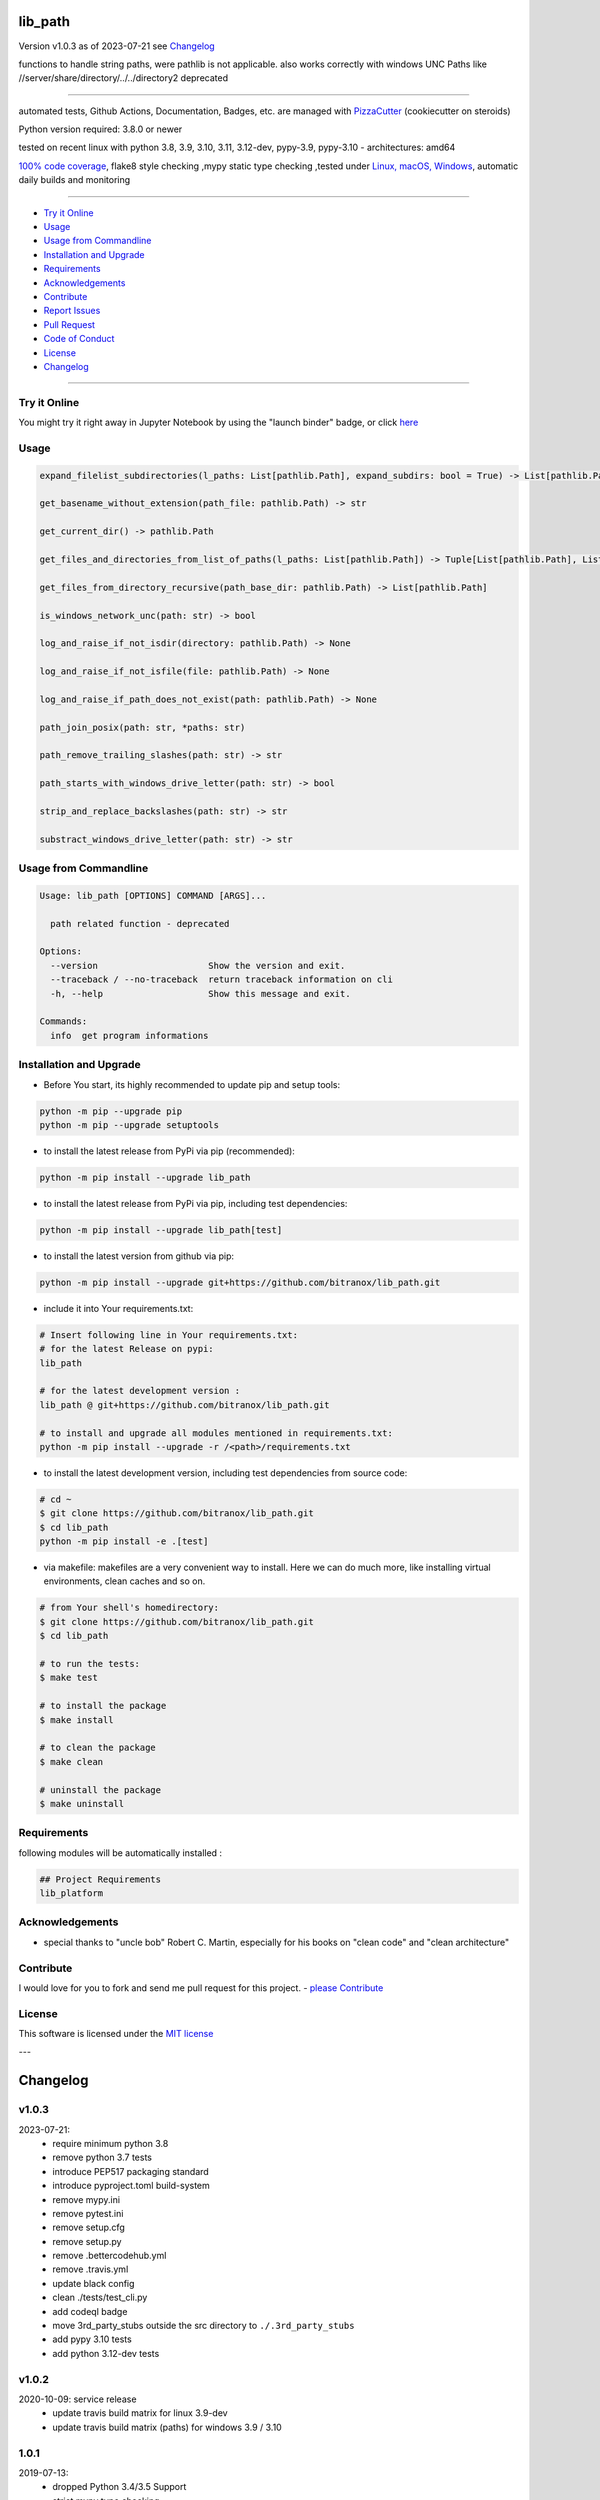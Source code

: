 lib_path
========


Version v1.0.3 as of 2023-07-21 see `Changelog`_

|build_badge| |codeql| |license| |jupyter| |pypi|
|pypi-downloads| |black| |codecov| |cc_maintain| |cc_issues| |cc_coverage| |snyk|



.. |build_badge| image:: https://github.com/bitranox/lib_path/actions/workflows/python-package.yml/badge.svg
   :target: https://github.com/bitranox/lib_path/actions/workflows/python-package.yml


.. |codeql| image:: https://github.com/bitranox/lib_path/actions/workflows/codeql-analysis.yml/badge.svg?event=push
   :target: https://github.com//bitranox/lib_path/actions/workflows/codeql-analysis.yml

.. |license| image:: https://img.shields.io/github/license/webcomics/pywine.svg
   :target: http://en.wikipedia.org/wiki/MIT_License

.. |jupyter| image:: https://mybinder.org/badge_logo.svg
   :target: https://mybinder.org/v2/gh/bitranox/lib_path/master?filepath=lib_path.ipynb

.. for the pypi status link note the dashes, not the underscore !
.. |pypi| image:: https://img.shields.io/pypi/status/lib-path?label=PyPI%20Package
   :target: https://badge.fury.io/py/lib_path

.. |codecov| image:: https://img.shields.io/codecov/c/github/bitranox/lib_path
   :target: https://codecov.io/gh/bitranox/lib_path

.. |cc_maintain| image:: https://img.shields.io/codeclimate/maintainability-percentage/bitranox/lib_path?label=CC%20maintainability
   :target: https://codeclimate.com/github/bitranox/lib_path/maintainability
   :alt: Maintainability

.. |cc_issues| image:: https://img.shields.io/codeclimate/issues/bitranox/lib_path?label=CC%20issues
   :target: https://codeclimate.com/github/bitranox/lib_path/maintainability
   :alt: Maintainability

.. |cc_coverage| image:: https://img.shields.io/codeclimate/coverage/bitranox/lib_path?label=CC%20coverage
   :target: https://codeclimate.com/github/bitranox/lib_path/test_coverage
   :alt: Code Coverage

.. |snyk| image:: https://snyk.io/test/github/bitranox/lib_path/badge.svg
   :target: https://snyk.io/test/github/bitranox/lib_path

.. |black| image:: https://img.shields.io/badge/code%20style-black-000000.svg
   :target: https://github.com/psf/black

.. |pypi-downloads| image:: https://img.shields.io/pypi/dm/lib-path
   :target: https://pypi.org/project/lib-path/
   :alt: PyPI - Downloads

functions to handle string paths, were pathlib is not applicable.
also works correctly with windows UNC Paths like //server/share/directory/../../directory2
deprecated

----

automated tests, Github Actions, Documentation, Badges, etc. are managed with `PizzaCutter <https://github
.com/bitranox/PizzaCutter>`_ (cookiecutter on steroids)

Python version required: 3.8.0 or newer

tested on recent linux with python 3.8, 3.9, 3.10, 3.11, 3.12-dev, pypy-3.9, pypy-3.10 - architectures: amd64

`100% code coverage <https://codeclimate.com/github/bitranox/lib_path/test_coverage>`_, flake8 style checking ,mypy static type checking ,tested under `Linux, macOS, Windows <https://github.com/bitranox/lib_path/actions/workflows/python-package.yml>`_, automatic daily builds and monitoring

----

- `Try it Online`_
- `Usage`_
- `Usage from Commandline`_
- `Installation and Upgrade`_
- `Requirements`_
- `Acknowledgements`_
- `Contribute`_
- `Report Issues <https://github.com/bitranox/lib_path/blob/master/ISSUE_TEMPLATE.md>`_
- `Pull Request <https://github.com/bitranox/lib_path/blob/master/PULL_REQUEST_TEMPLATE.md>`_
- `Code of Conduct <https://github.com/bitranox/lib_path/blob/master/CODE_OF_CONDUCT.md>`_
- `License`_
- `Changelog`_

----

Try it Online
-------------

You might try it right away in Jupyter Notebook by using the "launch binder" badge, or click `here <https://mybinder.org/v2/gh/{{rst_include.
repository_slug}}/master?filepath=lib_path.ipynb>`_

Usage
-----------

.. code-block:: sh

    expand_filelist_subdirectories(l_paths: List[pathlib.Path], expand_subdirs: bool = True) -> List[pathlib.Path]

    get_basename_without_extension(path_file: pathlib.Path) -> str

    get_current_dir() -> pathlib.Path

    get_files_and_directories_from_list_of_paths(l_paths: List[pathlib.Path]) -> Tuple[List[pathlib.Path], List[pathlib.Path]]

    get_files_from_directory_recursive(path_base_dir: pathlib.Path) -> List[pathlib.Path]

    is_windows_network_unc(path: str) -> bool

    log_and_raise_if_not_isdir(directory: pathlib.Path) -> None

    log_and_raise_if_not_isfile(file: pathlib.Path) -> None

    log_and_raise_if_path_does_not_exist(path: pathlib.Path) -> None

    path_join_posix(path: str, *paths: str)

    path_remove_trailing_slashes(path: str) -> str

    path_starts_with_windows_drive_letter(path: str) -> bool

    strip_and_replace_backslashes(path: str) -> str

    substract_windows_drive_letter(path: str) -> str

Usage from Commandline
------------------------

.. code-block::

   Usage: lib_path [OPTIONS] COMMAND [ARGS]...

     path related function - deprecated

   Options:
     --version                     Show the version and exit.
     --traceback / --no-traceback  return traceback information on cli
     -h, --help                    Show this message and exit.

   Commands:
     info  get program informations

Installation and Upgrade
------------------------

- Before You start, its highly recommended to update pip and setup tools:


.. code-block::

    python -m pip --upgrade pip
    python -m pip --upgrade setuptools

- to install the latest release from PyPi via pip (recommended):

.. code-block::

    python -m pip install --upgrade lib_path


- to install the latest release from PyPi via pip, including test dependencies:

.. code-block::

    python -m pip install --upgrade lib_path[test]

- to install the latest version from github via pip:


.. code-block::

    python -m pip install --upgrade git+https://github.com/bitranox/lib_path.git


- include it into Your requirements.txt:

.. code-block::

    # Insert following line in Your requirements.txt:
    # for the latest Release on pypi:
    lib_path

    # for the latest development version :
    lib_path @ git+https://github.com/bitranox/lib_path.git

    # to install and upgrade all modules mentioned in requirements.txt:
    python -m pip install --upgrade -r /<path>/requirements.txt


- to install the latest development version, including test dependencies from source code:

.. code-block::

    # cd ~
    $ git clone https://github.com/bitranox/lib_path.git
    $ cd lib_path
    python -m pip install -e .[test]

- via makefile:
  makefiles are a very convenient way to install. Here we can do much more,
  like installing virtual environments, clean caches and so on.

.. code-block:: shell

    # from Your shell's homedirectory:
    $ git clone https://github.com/bitranox/lib_path.git
    $ cd lib_path

    # to run the tests:
    $ make test

    # to install the package
    $ make install

    # to clean the package
    $ make clean

    # uninstall the package
    $ make uninstall

Requirements
------------
following modules will be automatically installed :

.. code-block:: bash

    ## Project Requirements
    lib_platform

Acknowledgements
----------------

- special thanks to "uncle bob" Robert C. Martin, especially for his books on "clean code" and "clean architecture"

Contribute
----------

I would love for you to fork and send me pull request for this project.
- `please Contribute <https://github.com/bitranox/lib_path/blob/master/CONTRIBUTING.md>`_

License
-------

This software is licensed under the `MIT license <http://en.wikipedia.org/wiki/MIT_License>`_

---

Changelog
=========

v1.0.3
--------
2023-07-21:
    - require minimum python 3.8
    - remove python 3.7 tests
    - introduce PEP517 packaging standard
    - introduce pyproject.toml build-system
    - remove mypy.ini
    - remove pytest.ini
    - remove setup.cfg
    - remove setup.py
    - remove .bettercodehub.yml
    - remove .travis.yml
    - update black config
    - clean ./tests/test_cli.py
    - add codeql badge
    - move 3rd_party_stubs outside the src directory to ``./.3rd_party_stubs``
    - add pypy 3.10 tests
    - add python 3.12-dev tests

v1.0.2
--------
2020-10-09: service release
    - update travis build matrix for linux 3.9-dev
    - update travis build matrix (paths) for windows 3.9 / 3.10

1.0.1
-----
2019-07-13:
    - dropped Python 3.4/3.5 Support
    - strict mypy type checking

1.0.0
-----
2019-04-19: Initial public release, PyPi Release

